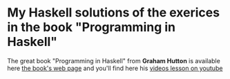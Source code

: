 * My Haskell solutions of the exerices in the book "Programming in Haskell"
The great book "Programming in Haskell" from *Graham Hutton* is available here [[http://www.cs.nott.ac.uk/~pszgmh/pih.html][the book's web page]] and you'll find here his [[https://www.youtube.com/playlist?list=PLF1Z-APd9zK7usPMx3LGMZEHrECUGodd3][videos lesson on youtube]]




